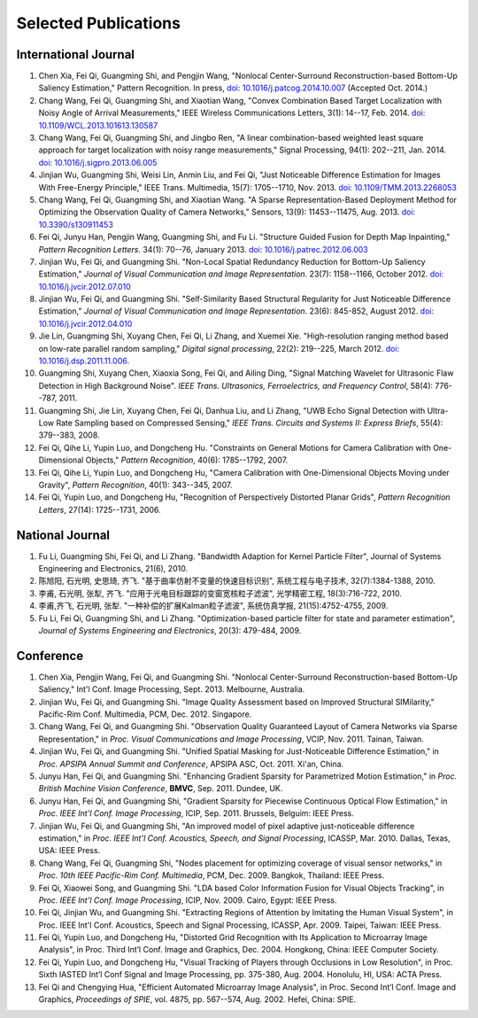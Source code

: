 .. -*- mode: rst; encoding: utf-8 -*-

Selected Publications
=====================


International Journal
---------------------

#. Chen Xia, Fei Qi, Guangming Shi, and Pengjin Wang, "Nonlocal Center-Surround
   Reconstruction-based Bottom-Up Saliency Estimation," Pattern Recognition. In
   press, `doi: 10.1016/j.patcog.2014.10.007
   <http://dx.doi.org/10.1016/j.patcog.2014.10.007>`__ (Accepted Oct. 2014.)

#. Chang Wang, Fei Qi, Guangming Shi, and Xiaotian Wang, "Convex Combination
   Based Target Localization with Noisy Angle of Arrival Measurements," IEEE
   Wireless Communications Letters, 3(1): 14--17, Feb. 2014. `doi:
   10.1109/WCL.2013.101613.130587
   <http://dx.doi.org/10.1109/WCL.2013.101613.130587>`__

#. Chang Wang, Fei Qi, Guangming Shi, and Jingbo Ren, "A linear
   combination-based weighted least square approach for target localization with
   noisy range measurements," Signal Processing, 94(1): 202--211, Jan. 2014.
   `doi: 10.1016/j.sigpro.2013.06.005
   <http://dx.doi.org/10.1016/j.sigpro.2013.06.005>`__

#. Jinjian Wu, Guangming Shi, Weisi Lin, Anmin Liu, and Fei Qi, "Just Noticeable
   Difference Estimation for Images With Free-Energy Principle," IEEE Trans.
   Multimedia, 15(7): 1705--1710, Nov. 2013. `doi: 10.1109/TMM.2013.2268053
   <http://dx.doi.org/10.1109/TMM.2013.2268053>`__

#. Chang Wang, Fei Qi, Guangming Shi, and Xiaotian Wang. "A Sparse
   Representation-Based Deployment Method for Optimizing the Observation Quality
   of Camera Networks," Sensors, 13(9): 11453--11475, Aug. 2013. `doi:
   10.3390/s130911453 <http://dx.doi.org/10.3390/s130911453>`__

#. Fei Qi, Junyu Han, Pengjin Wang, Guangming Shi, and Fu Li. "Structure Guided
   Fusion for Depth Map Inpainting," *Pattern Recognition Letters*. 34(1):
   70--76, January 2013. `doi: 10.1016/j.patrec.2012.06.003
   <http://dx.doi.org/10.1016/j.patrec.2012.06.003>`__

#. Jinjian Wu, Fei Qi, and Guangming Shi. "Non-Local Spatial Redundancy
   Reduction for Bottom-Up Saliency Estimation," *Journal of Visual
   Communication and Image Representation*. 23(7): 1158--1166, October 2012.
   `doi: 10.1016/j.jvcir.2012.07.010
   <http://dx.doi.org/10.1016/j.jvcir.2012.07.010>`__

#. Jinjian Wu, Fei Qi, and Guangming Shi. "Self-Similarity Based Structural
   Regularity for Just Noticeable Difference Estimation," *Journal of Visual
   Communication and Image Representation*. 23(6): 845-852, August 2012. `doi:
   10.1016/j.jvcir.2012.04.010
   <http://dx.doi.org/10.1016/j.jvcir.2012.04.010>`__

#. Jie Lin, Guangming Shi, Xuyang Chen, Fei Qi, Li Zhang, and Xuemei Xie.
   "High-resolution ranging method based on low-rate parallel random sampling,"
   *Digital signal processing*, 22(2): 219--225, March 2012. `doi:
   10.1016/j.dsp.2011.11.006 <http://dx.doi.org/10.1016/j.dsp.2011.11.006>`__.

#. Guangming Shi, Xuyang Chen, Xiaoxia Song, Fei Qi, and Ailing Ding, "Signal
   Matching Wavelet for Ultrasonic Flaw Detection in High Background Noise".
   *IEEE Trans. Ultrasonics, Ferroelectrics, and Frequency Control*, 58(4):
   776--787, 2011.

#. Guangming Shi, Jie Lin, Xuyang Chen, Fei Qi, Danhua Liu, and Li Zhang, "UWB
   Echo Signal Detection with Ultra-Low Rate Sampling based on Compressed
   Sensing," *IEEE Trans. Circuits and Systems II: Express Briefs*, 55(4):
   379--383, 2008.

#. Fei Qi, Qihe Li, Yupin Luo, and Dongcheng Hu. "Constraints on General Motions
   for Camera Calibration with One-Dimensional Objects," *Pattern
   Recognition*, 40(6): 1785--1792, 2007.

#. Fei Qi, Qihe Li, Yupin Luo, and Dongcheng Hu, "Camera Calibration with
   One-Dimensional Objects Moving under Gravity", *Pattern Recognition*, 40(1):
   343--345, 2007.

#. Fei Qi, Yupin Luo, and Dongcheng Hu, "Recognition of Perspectively Distorted
   Planar Grids", *Pattern Recognition Letters*, 27(14): 1725--1731, 2006.

National Journal
----------------

#. Fu Li, Guangming Shi, Fei Qi, and Li Zhang. "Bandwidth Adaption for Kernel
   Particle Filter", Journal of Systems Engineering and Electronics, 21(6),
   2010.

#. 陈旭阳, 石光明, 史思琦, 齐飞. "基于曲率仿射不变量的快速目标识别",
   系统工程与电子技术, 32(7):1384-1388, 2010.

#. 李甫, 石光明, 张犁, 齐飞. "应用于光电目标跟踪的变窗宽核粒子滤波", 光学精密工程,
   18(3):716-722, 2010.

#. 李甫,齐飞, 石光明, 张犁. "一种补偿的扩展Kalman粒子滤波", 系统仿真学报,
   21(15):4752-4755, 2009.

#. Fu Li, Fei Qi, Guangming Shi, and Li Zhang. "Optimization-based particle
   filter for state and parameter estimation", *Journal of Systems Engineering
   and Electronics*, 20(3): 479-484, 2009.

Conference
----------

#. Chen Xia, Pengjin Wang, Fei Qi, and Guangming Shi. "Nonlocal Center-Surround
   Reconstruction-based Bottom-Up Saliency," Int'l Conf. Image Processing,
   Sept. 2013. Melbourne, Australia.

#. Jinjian Wu, Fei Qi, and Guangming Shi. "Image Quality Assessment based on
   Improved Structural SIMilarity," Pacific-Rim Conf. Multimedia, PCM,
   Dec. 2012. Singapore.

#. Chang Wang, Fei Qi, and Guangming Shi. "Observation Quality Guaranteed Layout
   of Camera Networks via Sparse Representation," in *Proc. Visual
   Communications and Image Processing*, VCIP, Nov. 2011. Tainan, Taiwan.

#. Jinjian Wu, Fei Qi, and Guangming Shi. "Unified Spatial Masking for
   Just-Noticeable Difference Estimation," in *Proc. APSIPA Annual Summit and
   Conference*, APSIPA ASC, Oct. 2011. Xi'an, China.

#. Junyu Han, Fei Qi, and Guangming Shi. "Enhancing Gradient Sparsity for
   Parametrized Motion Estimation," in *Proc. British Machine Vision
   Conference*, **BMVC**, Sep. 2011. Dundee, UK.

#. Junyu Han, Fei Qi, and Guangming Shi, "Gradient Sparsity for Piecewise
   Continuous Optical Flow Estimation," in *Proc. IEEE Int'l Conf. Image
   Processing*, ICIP, Sep. 2011. Brussels, Belguim: IEEE Press.

#. Jinjian Wu, Fei Qi, and Guangming Shi, "An improved model of pixel adaptive
   just-noticeable difference estimation," in *Proc. IEEE Int'l Conf. Acoustics,
   Speech, and Signal Processing*, ICASSP, Mar. 2010. Dallas, Texas, USA: IEEE
   Press.

#. Chang Wang, Fei Qi, Guangming Shi, "Nodes placement for optimizing coverage
   of visual sensor networks," in *Proc. 10th IEEE Pacific-Rim Conf.
   Multimedia*, PCM, Dec. 2009. Bangkok, Thailand: IEEE Press.

#. Fei Qi, Xiaowei Song, and Guangming Shi. "LDA based Color Information Fusion
   for Visual Objects Tracking", in *Proc. IEEE Int'l Conf. Image Processing*,
   ICIP, Nov. 2009. Cairo, Egypt: IEEE Press.

#. Fei Qi, Jinjian Wu, and Guangming Shi. "Extracting Regions of Attention by
   Imitating the Human Visual System", in Proc. IEEE Int'l Conf. Acoustics,
   Speech and Signal Processing, ICASSP, Apr. 2009. Taipei, Taiwan: IEEE Press.

#. Fei Qi, Yupin Luo, and Dongcheng Hu, "Distorted Grid Recognition with Its
   Application to Microarray Image Analysis", in Proc. Third Int’l Conf. Image
   and Graphics, Dec. 2004. Hongkong, China: IEEE Computer Society.

#. Fei Qi, Yupin Luo, and Dongcheng Hu, "Visual Tracking of Players through
   Occlusions in Low Resolution", in Proc. Sixth IASTED Int’l Conf Signal and
   Image Processing, pp. 375-380, Aug. 2004. Honolulu, HI, USA: ACTA Press.

#. Fei Qi and Chengying Hua, "Efficient Automated Microarray Image Analysis", in
   Proc. Second Int’l Conf. Image and Graphics, *Proceedings of SPIE*, vol.
   4875, pp. 567--574, Aug. 2002. Hefei, China: SPIE.
